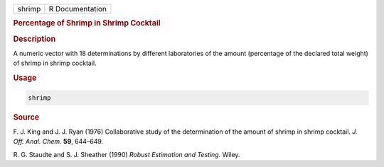 .. container::

   ====== ===============
   shrimp R Documentation
   ====== ===============

   .. rubric:: Percentage of Shrimp in Shrimp Cocktail
      :name: shrimp

   .. rubric:: Description
      :name: description

   A numeric vector with 18 determinations by different laboratories of
   the amount (percentage of the declared total weight) of shrimp in
   shrimp cocktail.

   .. rubric:: Usage
      :name: usage

   .. code:: R

      shrimp

   .. rubric:: Source
      :name: source

   F. J. King and J. J. Ryan (1976) Collaborative study of the
   determination of the amount of shrimp in shrimp cocktail. *J. Off.
   Anal. Chem.* **59**, 644–649.

   R. G. Staudte and S. J. Sheather (1990) *Robust Estimation and
   Testing.* Wiley.
